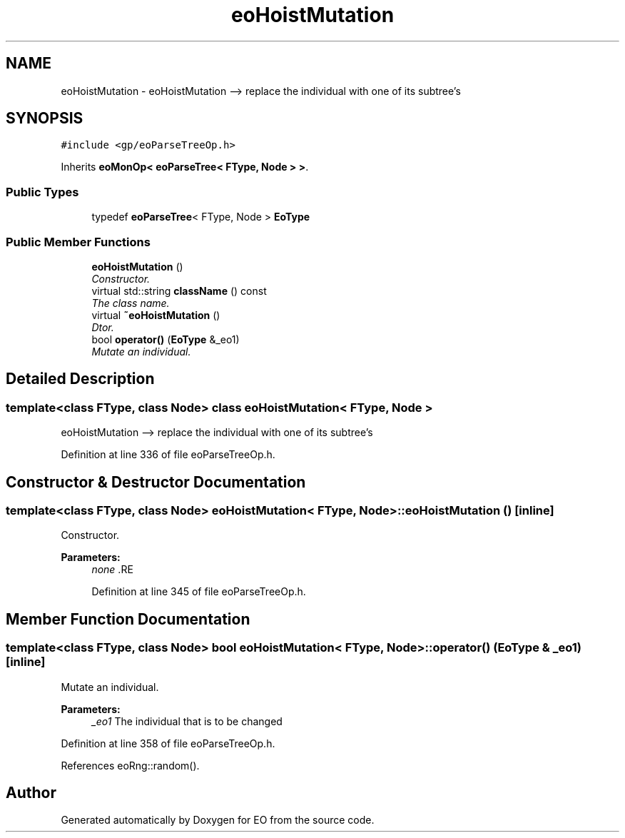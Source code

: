 .TH "eoHoistMutation" 3 "19 Oct 2006" "Version 0.9.4-cvs" "EO" \" -*- nroff -*-
.ad l
.nh
.SH NAME
eoHoistMutation \- eoHoistMutation --> replace the individual with one of its subtree's  

.PP
.SH SYNOPSIS
.br
.PP
\fC#include <gp/eoParseTreeOp.h>\fP
.PP
Inherits \fBeoMonOp< eoParseTree< FType, Node > >\fP.
.PP
.SS "Public Types"

.in +1c
.ti -1c
.RI "typedef \fBeoParseTree\fP< FType, Node > \fBEoType\fP"
.br
.in -1c
.SS "Public Member Functions"

.in +1c
.ti -1c
.RI "\fBeoHoistMutation\fP ()"
.br
.RI "\fIConstructor. \fP"
.ti -1c
.RI "virtual std::string \fBclassName\fP () const "
.br
.RI "\fIThe class name. \fP"
.ti -1c
.RI "virtual \fB~eoHoistMutation\fP ()"
.br
.RI "\fIDtor. \fP"
.ti -1c
.RI "bool \fBoperator()\fP (\fBEoType\fP &_eo1)"
.br
.RI "\fIMutate an individual. \fP"
.in -1c
.SH "Detailed Description"
.PP 

.SS "template<class FType, class Node> class eoHoistMutation< FType, Node >"
eoHoistMutation --> replace the individual with one of its subtree's 
.PP
Definition at line 336 of file eoParseTreeOp.h.
.SH "Constructor & Destructor Documentation"
.PP 
.SS "template<class FType, class Node> \fBeoHoistMutation\fP< FType, Node >::\fBeoHoistMutation\fP ()\fC [inline]\fP"
.PP
Constructor. 
.PP
\fBParameters:\fP
.RS 4
\fInone\fP .RE
.PP

.PP
Definition at line 345 of file eoParseTreeOp.h.
.SH "Member Function Documentation"
.PP 
.SS "template<class FType, class Node> bool \fBeoHoistMutation\fP< FType, Node >::operator() (\fBEoType\fP & _eo1)\fC [inline]\fP"
.PP
Mutate an individual. 
.PP
\fBParameters:\fP
.RS 4
\fI_eo1\fP The individual that is to be changed 
.RE
.PP

.PP
Definition at line 358 of file eoParseTreeOp.h.
.PP
References eoRng::random().

.SH "Author"
.PP 
Generated automatically by Doxygen for EO from the source code.
